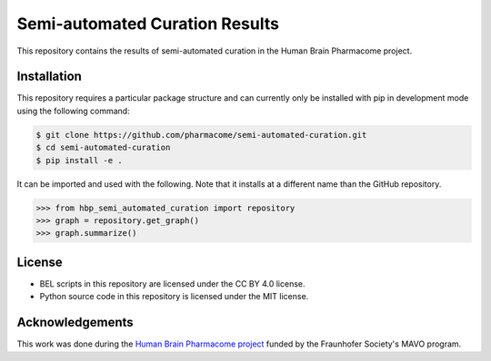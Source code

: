 Semi-automated Curation Results
===============================
This repository contains the results of semi-automated curation in the Human Brain Pharmacome project.

Installation
------------
This repository requires a particular package structure and can currently only be installed with pip in development
mode using the following command:

.. code-block:: sh

    $ git clone https://github.com/pharmacome/semi-automated-curation.git
    $ cd semi-automated-curation
    $ pip install -e .

It can be imported and used with the following. Note that it installs at a different name than the GitHub repository.

.. code-block:: python

    >>> from hbp_semi_automated_curation import repository
    >>> graph = repository.get_graph()
    >>> graph.summarize()

License
-------
- BEL scripts in this repository are licensed under the CC BY 4.0 license.
- Python source code in this repository is licensed under the MIT license.

Acknowledgements
----------------
This work was done during the `Human Brain Pharmacome project <https://pharmacome.scai.fraunhofer.de>`_ funded by the
Fraunhofer Society's MAVO program.
